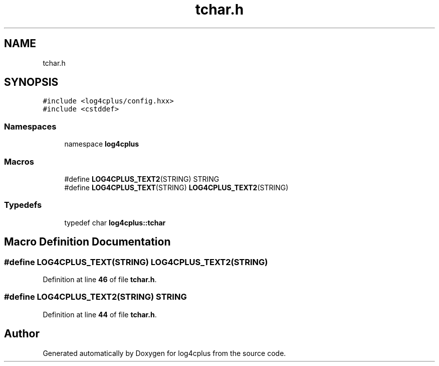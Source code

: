 .TH "tchar.h" 3 "Fri Sep 20 2024" "Version 2.1.0" "log4cplus" \" -*- nroff -*-
.ad l
.nh
.SH NAME
tchar.h
.SH SYNOPSIS
.br
.PP
\fC#include <log4cplus/config\&.hxx>\fP
.br
\fC#include <cstddef>\fP
.br

.SS "Namespaces"

.in +1c
.ti -1c
.RI "namespace \fBlog4cplus\fP"
.br
.in -1c
.SS "Macros"

.in +1c
.ti -1c
.RI "#define \fBLOG4CPLUS_TEXT2\fP(STRING)   STRING"
.br
.ti -1c
.RI "#define \fBLOG4CPLUS_TEXT\fP(STRING)   \fBLOG4CPLUS_TEXT2\fP(STRING)"
.br
.in -1c
.SS "Typedefs"

.in +1c
.ti -1c
.RI "typedef char \fBlog4cplus::tchar\fP"
.br
.in -1c
.SH "Macro Definition Documentation"
.PP 
.SS "#define LOG4CPLUS_TEXT(STRING)   \fBLOG4CPLUS_TEXT2\fP(STRING)"

.PP
Definition at line \fB46\fP of file \fBtchar\&.h\fP\&.
.SS "#define LOG4CPLUS_TEXT2(STRING)   STRING"

.PP
Definition at line \fB44\fP of file \fBtchar\&.h\fP\&.
.SH "Author"
.PP 
Generated automatically by Doxygen for log4cplus from the source code\&.

